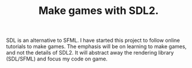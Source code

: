 #+TITLE: Make games with SDL2.

SDL is an alternative to SFML.
I have started this project to follow online tutorials to make games.
The emphasis will be on learning to make games, and not the details of SDL2. 
It will abstract away the rendering library (SDL/SFML) and focus my code on
game. 
